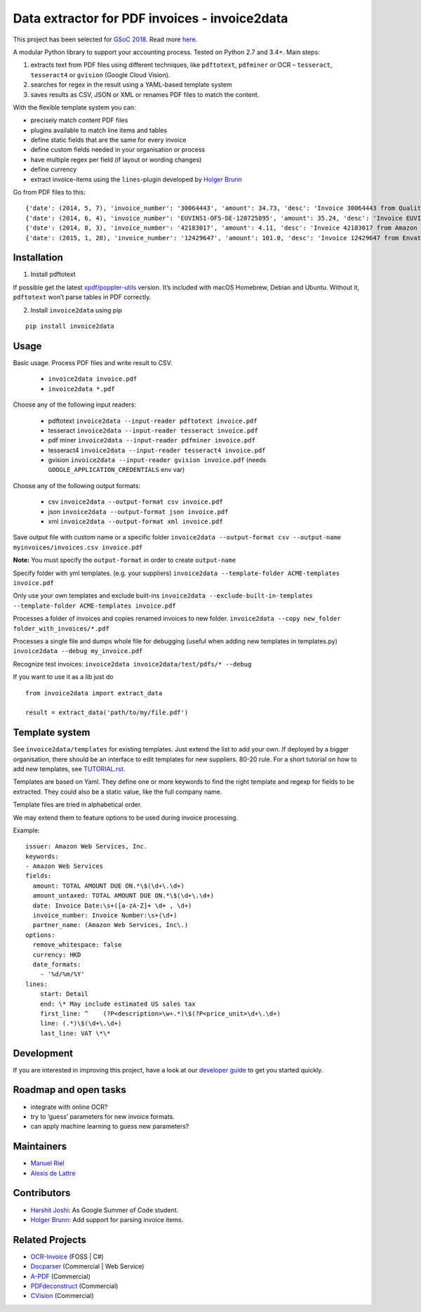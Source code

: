 Data extractor for PDF invoices - invoice2data
==============================================

|Circle CI|

This project has been selected for `GSoC
2018 <https://developers.google.com/open-source/gsoc/>`__. Read more
`here <https://wiki.debian.org/SummerOfCode2018/Projects/ExtractingDataFromPDFInvoicesAndBillsDetails>`__.

A modular Python library to support your accounting process. Tested on
Python 2.7 and 3.4+. Main steps:

1. extracts text from PDF files using different techniques, like
   ``pdftotext``, ``pdfminer`` or OCR – ``tesseract``, ``tesseract4`` or
   ``gvision`` (Google Cloud Vision).
2. searches for regex in the result using a YAML-based template system
3. saves results as CSV, JSON or XML or renames PDF files to match the
   content.

With the flexible template system you can:

-  precisely match content PDF files
-  plugins available to match line items and tables
-  define static fields that are the same for every invoice
-  define custom fields needed in your organisation or process
-  have multiple regex per field (if layout or wording changes)
-  define currency
-  extract invoice-items using the ``lines``-plugin developed by `Holger
   Brunn <https://github.com/hbrunn>`__

Go from PDF files to this:

::

    {'date': (2014, 5, 7), 'invoice_number': '30064443', 'amount': 34.73, 'desc': 'Invoice 30064443 from QualityHosting', 'lines': [{'price': 42.0, 'desc': u'Small Business StandardExchange 2010\nGrundgeb\xfchr pro Einheit\nDienst: OUDJQ_office\n01.05.14-31.05.14\n', 'pos': u'7', 'qty': 1.0}]}
    {'date': (2014, 6, 4), 'invoice_number': 'EUVINS1-OF5-DE-120725895', 'amount': 35.24, 'desc': 'Invoice EUVINS1-OF5-DE-120725895 from Amazon EU'}
    {'date': (2014, 8, 3), 'invoice_number': '42183017', 'amount': 4.11, 'desc': 'Invoice 42183017 from Amazon Web Services'}
    {'date': (2015, 1, 28), 'invoice_number': '12429647', 'amount': 101.0, 'desc': 'Invoice 12429647 from Envato'}

Installation
------------

1. Install pdftotext

If possible get the latest
`xpdf/poppler-utils <https://poppler.freedesktop.org/>`__ version. It’s
included with macOS Homebrew, Debian and Ubuntu. Without it,
``pdftotext`` won’t parse tables in PDF correctly.

2. Install ``invoice2data`` using pip

::

    pip install invoice2data

Usage
-----

Basic usage. Process PDF files and write result to CSV.

 - ``invoice2data invoice.pdf``
 - ``invoice2data *.pdf``

Choose any of the following input readers:

 - pdftotext ``invoice2data --input-reader pdftotext invoice.pdf``
 - tesseract ``invoice2data --input-reader tesseract invoice.pdf``
 - pdf miner ``invoice2data --input-reader pdfminer invoice.pdf``
 - tesseract4 ``invoice2data --input-reader tesseract4 invoice.pdf``
 - gvision ``invoice2data --input-reader gvision invoice.pdf`` (needs ``GOOGLE_APPLICATION_CREDENTIALS`` env var)

Choose any of the following output formats:

 - csv ``invoice2data --output-format csv invoice.pdf``
 - json ``invoice2data --output-format json invoice.pdf``
 - xml ``invoice2data --output-format xml invoice.pdf``

Save output file with custom name or a specific folder
``invoice2data --output-format csv --output-name myinvoices/invoices.csv invoice.pdf``

**Note:** You must specify the ``output-format`` in order to create
``output-name``

Specify folder with yml templates. (e.g. your suppliers)
``invoice2data --template-folder ACME-templates invoice.pdf``

Only use your own templates and exclude built-ins
``invoice2data --exclude-built-in-templates --template-folder ACME-templates invoice.pdf``

Processes a folder of invoices and copies renamed invoices to new
folder. ``invoice2data --copy new_folder folder_with_invoices/*.pdf``

Processes a single file and dumps whole file for debugging (useful when
adding new templates in templates.py)
``invoice2data --debug my_invoice.pdf``

Recognize test invoices:
``invoice2data invoice2data/test/pdfs/* --debug``

If you want to use it as a lib just do

::

    from invoice2data import extract_data

    result = extract_data('path/to/my/file.pdf')

Template system
---------------

See ``invoice2data/templates`` for existing templates. Just extend the
list to add your own. If deployed by a bigger organisation, there should
be an interface to edit templates for new suppliers. 80-20 rule. For a
short tutorial on how to add new templates, see
`TUTORIAL.rst <TUTORIAL.rst>`__.

Templates are based on Yaml. They define one or more keywords to find
the right template and regexp for fields to be extracted. They could
also be a static value, like the full company name.

Template files are tried in alphabetical order.

We may extend them to feature options to be used during invoice
processing.

Example:

::

    issuer: Amazon Web Services, Inc.
    keywords:
    - Amazon Web Services
    fields:
      amount: TOTAL AMOUNT DUE ON.*\$(\d+\.\d+)
      amount_untaxed: TOTAL AMOUNT DUE ON.*\$(\d+\.\d+)
      date: Invoice Date:\s+([a-zA-Z]+ \d+ , \d+)
      invoice_number: Invoice Number:\s+(\d+)
      partner_name: (Amazon Web Services, Inc\.)
    options:
      remove_whitespace: false
      currency: HKD
      date_formats:
        - '%d/%m/%Y'
    lines:
        start: Detail
        end: \* May include estimated US sales tax
        first_line: ^    (?P<description>\w+.*)\$(?P<price_unit>\d+\.\d+)
        line: (.*)\$(\d+\.\d+)
        last_line: VAT \*\*

Development
-----------

If you are interested in improving this project, have a look at our
`developer guide <DEVELOP.rst>`__ to get you started quickly.

Roadmap and open tasks
----------------------

-  integrate with online OCR?
-  try to ‘guess’ parameters for new invoice formats.
-  can apply machine learning to guess new parameters?

Maintainers
-----------

-  `Manuel Riel <https://github.com/m3nu>`__
-  `Alexis de Lattre <https://github.com/alexis-via>`__

Contributors
------------

-  `Harshit Joshi <https://github.com/duskybomb>`__: As Google Summer of
   Code student.
-  `Holger Brunn <https://github.com/hbrunn>`__: Add support for parsing
   invoice items.

Related Projects
----------------

-  `OCR-Invoice <https://github.com/robela/OCR-Invoice>`__ (FOSS \| C#)
-  `Docparser <https://docparser.com/>`__ (Commercial \| Web Service)
-  `A-PDF <http://www.a-pdf.com/data-extractor/index.htm>`__
   (Commercial)
-  `PDFdeconstruct <http://www.glyphandcog.com/PDFdeconstruct.html?g6>`__
   (Commercial)
-  `CVision <http://www.cvisiontech.com/library/document-automation/forms-processing/extract-data-from-invoice.html>`__
   (Commercial)

.. |Circle CI| image:: https://circleci.com/gh/invoice-x/invoice2data.svg?style=svg
   :target: https://circleci.com/gh/invoice-x/invoice2data
